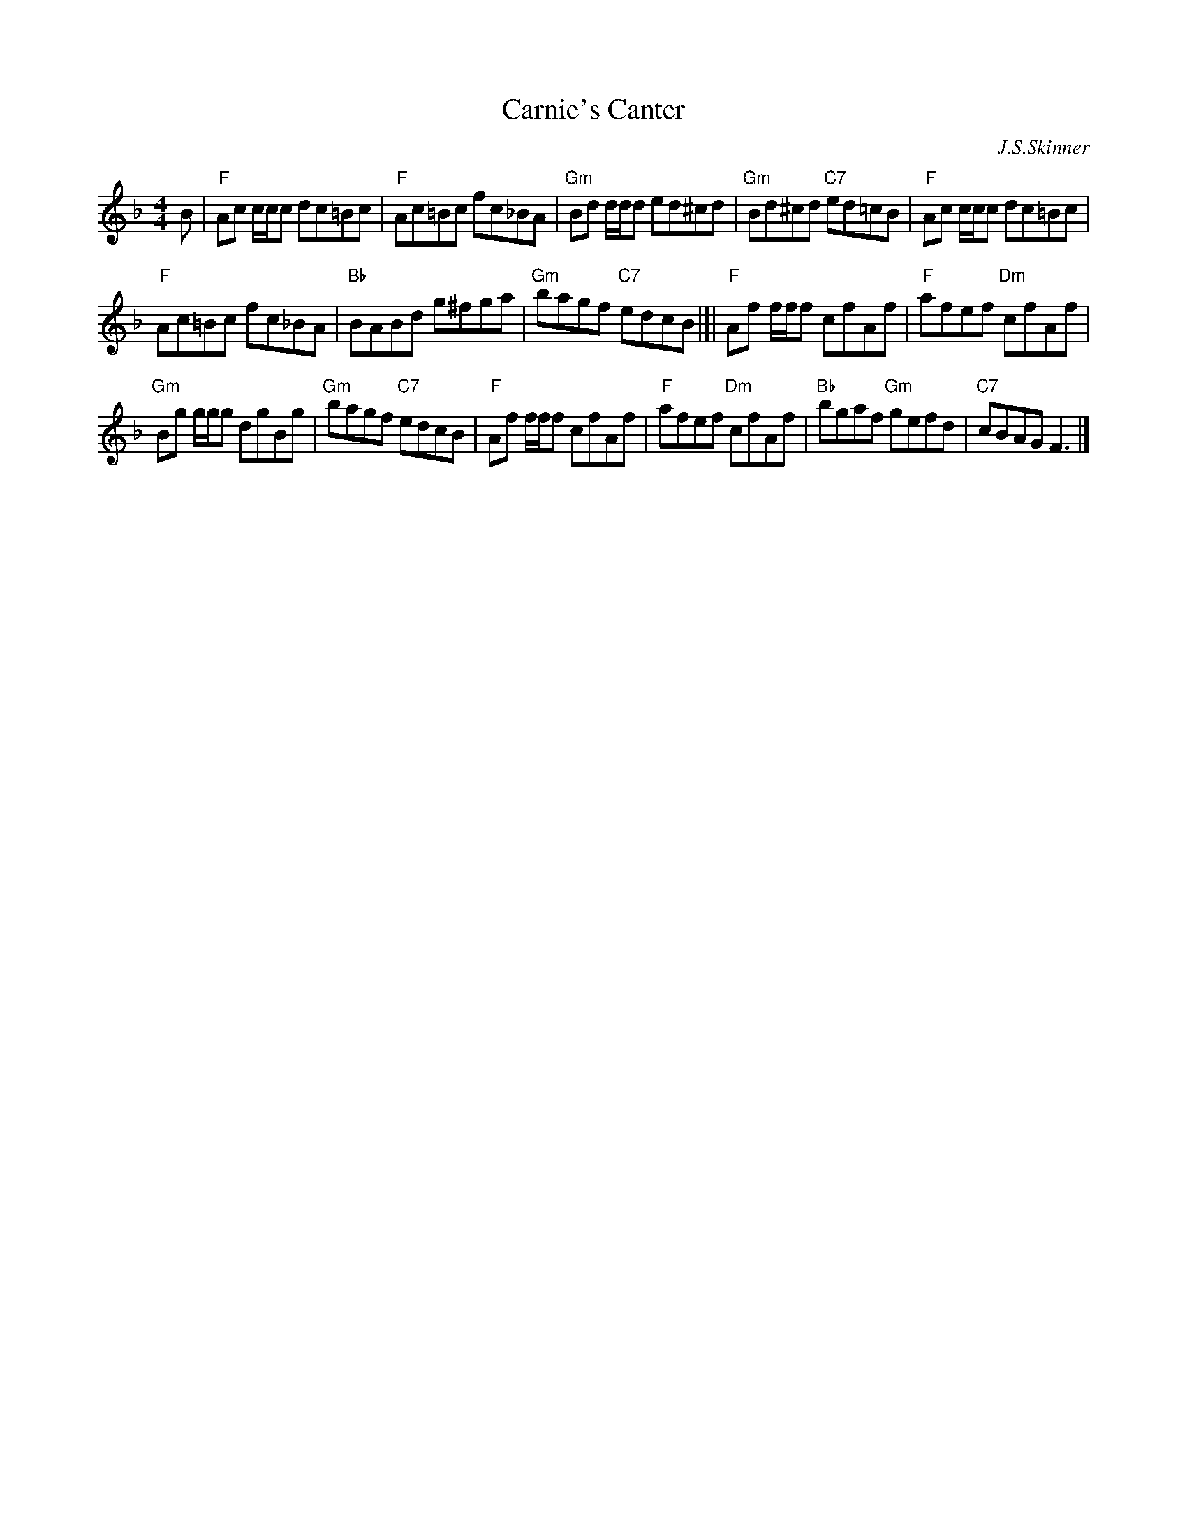 X: 1
T: Carnie's Canter
M: 4/4
L: 1/8
C: J.S.Skinner
B: Skye Collection
S: Betsy Hooper's collection 2010-5-1
R: reel
K: F
B |\
"F"Ac c/c/c dc=Bc | "F"Ac=Bc fc_BA |\
"Gm"Bd d/d/d ed^cd | "Gm"Bd^cd "C7"ed=cB |\
"F"Ac c/c/c dc=Bc |
"F"Ac=Bc fc_BA |\
"Bb"BABd g^fga | "Gm"bagf "C7"edcB |[|\
"F"Af f/f/f cfAf | "F"afef "Dm"cfAf |
"Gm"Bg g/g/g dgBg | "Gm"bagf "C7"edcB |\
"F"Af f/f/f cfAf | "F"afef "Dm"cfAf |\
"Bb"bgaf "Gm"gefd | "C7"cBAG F3 |]
